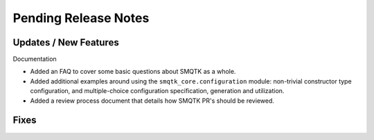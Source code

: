 Pending Release Notes
=====================


Updates / New Features
----------------------

Documentation

* Added an FAQ to cover some basic questions about SMQTK as a whole.

* Added additional examples around using the ``smqtk_core.configuration``
  module: non-trivial constructor type configuration, and multiple-choice
  configuration specification, generation and utilization.

* Added a review process document that details how SMQTK PR's should be
  reviewed.


Fixes
-----
